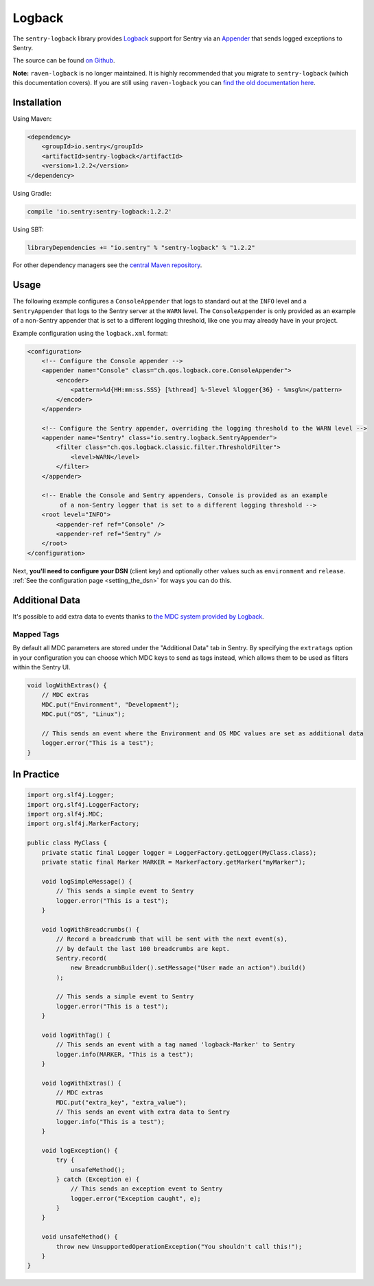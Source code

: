 Logback
=======

The ``sentry-logback`` library provides `Logback <http://logback.qos.ch/>`_
support for Sentry via an `Appender
<http://logback.qos.ch/apidocs/ch/qos/logback/core/Appender.html>`_
that sends logged exceptions to Sentry.

The source can be found `on Github
<https://github.com/getsentry/sentry-java/tree/master/sentry-logback>`_.

**Note:** ``raven-logback`` is no longer maintained. It is highly recommended that
you migrate to ``sentry-logback`` (which this documentation covers). If you are still
using ``raven-logback`` you can
`find the old documentation here <https://github.com/getsentry/sentry-java/blob/raven-java-8.x/docs/modules/logback.rst>`_.

Installation
------------

Using Maven:

.. sourcecode:: xml

    <dependency>
        <groupId>io.sentry</groupId>
        <artifactId>sentry-logback</artifactId>
        <version>1.2.2</version>
    </dependency>

Using Gradle:

.. sourcecode:: groovy

    compile 'io.sentry:sentry-logback:1.2.2'

Using SBT:

.. sourcecode:: scala

    libraryDependencies += "io.sentry" % "sentry-logback" % "1.2.2"

For other dependency managers see the `central Maven repository <https://search.maven.org/#artifactdetails%7Cio.sentry%7Csentry-logback%7C1.2.2%7Cjar>`_.

Usage
-----

The following example configures a ``ConsoleAppender`` that logs to standard out
at the ``INFO`` level and a ``SentryAppender`` that logs to the Sentry server at
the ``WARN`` level. The ``ConsoleAppender`` is only provided as an example of
a non-Sentry appender that is set to a different logging threshold, like one you
may already have in your project.

Example configuration using the ``logback.xml`` format:

.. sourcecode:: xml

    <configuration>
        <!-- Configure the Console appender -->
        <appender name="Console" class="ch.qos.logback.core.ConsoleAppender">
            <encoder>
                <pattern>%d{HH:mm:ss.SSS} [%thread] %-5level %logger{36} - %msg%n</pattern>
            </encoder>
        </appender>

        <!-- Configure the Sentry appender, overriding the logging threshold to the WARN level -->
        <appender name="Sentry" class="io.sentry.logback.SentryAppender">
            <filter class="ch.qos.logback.classic.filter.ThresholdFilter">
                <level>WARN</level>
            </filter>
        </appender>

        <!-- Enable the Console and Sentry appenders, Console is provided as an example
             of a non-Sentry logger that is set to a different logging threshold -->
        <root level="INFO">
            <appender-ref ref="Console" />
            <appender-ref ref="Sentry" />
        </root>
    </configuration>

Next, **you'll need to configure your DSN** (client key) and optionally other values such as
``environment`` and ``release``.   :ref:`See the configuration page <setting_the_dsn>` for ways you can do this.

Additional Data
---------------

It's possible to add extra data to events thanks to `the MDC system provided by Logback
<http://logback.qos.ch/manual/mdc.html>`_.

Mapped Tags
~~~~~~~~~~~

By default all MDC parameters are stored under the "Additional Data" tab in Sentry. By
specifying the ``extratags`` option in your configuration you can
choose which MDC keys to send as tags instead, which allows them to be used as
filters within the Sentry UI.

.. sourcecode:: java

    void logWithExtras() {
        // MDC extras
        MDC.put("Environment", "Development");
        MDC.put("OS", "Linux");

        // This sends an event where the Environment and OS MDC values are set as additional data
        logger.error("This is a test");
    }

In Practice
-----------

.. sourcecode:: java

    import org.slf4j.Logger;
    import org.slf4j.LoggerFactory;
    import org.slf4j.MDC;
    import org.slf4j.MarkerFactory;

    public class MyClass {
        private static final Logger logger = LoggerFactory.getLogger(MyClass.class);
        private static final Marker MARKER = MarkerFactory.getMarker("myMarker");

        void logSimpleMessage() {
            // This sends a simple event to Sentry
            logger.error("This is a test");
        }

        void logWithBreadcrumbs() {
            // Record a breadcrumb that will be sent with the next event(s),
            // by default the last 100 breadcrumbs are kept.
            Sentry.record(
                new BreadcrumbBuilder().setMessage("User made an action").build()
            );

            // This sends a simple event to Sentry
            logger.error("This is a test");
        }

        void logWithTag() {
            // This sends an event with a tag named 'logback-Marker' to Sentry
            logger.info(MARKER, "This is a test");
        }

        void logWithExtras() {
            // MDC extras
            MDC.put("extra_key", "extra_value");
            // This sends an event with extra data to Sentry
            logger.info("This is a test");
        }

        void logException() {
            try {
                unsafeMethod();
            } catch (Exception e) {
                // This sends an exception event to Sentry
                logger.error("Exception caught", e);
            }
        }

        void unsafeMethod() {
            throw new UnsupportedOperationException("You shouldn't call this!");
        }
    }
